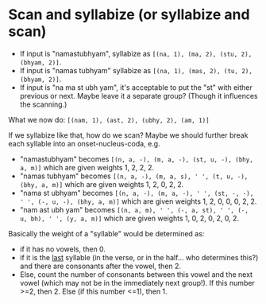 * Scan and syllabize (or syllabize and scan)

- If input is "namastubhyam", syllabize as ~[(na, 1), (ma, 2), (stu, 2), (bhyam, 2)]~.
- If input is "namas tubhyam" syllabize as ~[(na, 1), (mas, 2), (tu, 2), (bhyam, 2)]~.
- If input is "na ma st ubh yam", it's acceptable to put the "st" with either previous or next. Maybe leave it a separate group? (Though it influences the scanning.)

What we now do: ~[(nam, 1), (ast, 2), (ubhy, 2), (am, 1)]~

If we syllabize like that, how do we scan? Maybe we should further break each syllable into an onset-nucleus-coda, e.g.
- "namastubhyam" becomes ~[(n, a, -), (m, a, -), (st, u, -), (bhy, a, m)]~ which are given weights 1, 2, 2, 2.
- "namas tubhyam" becomes ~[(n, a, -), (m, a, s), ' ', (t, u, -), (bhy, a, m)]~ which are given weights 1, 2, 0, 2, 2.
- "nama st ubhyam" becomes ~[(n, a, -), (m, a, -), ' ', (st, -, -), ' ', (-, u, -), (bhy, a, m)]~ which are given weights 1, 2, 0, 0, 0, 2, 2.
- "nam ast ubh yam" becomes ~[(n, a, m), ' ', (-, a, st), ' ', (-, u, bh), ' ', (y, a, m)]~ which are given weights 1, 0, 2, 0, 2, 0, 2.

Basically the weight of a "syllable" would be determined as:
- if it has no vowels, then 0.
- if it is the _last_ syllable (in the verse, or in the half... who determines this?) and there are consonants after the vowel, then 2.
- Else, count the number of consonants between this vowel and the next vowel (which may not be in the immediately next group!).
  If this number >=2, then 2.
  Else (if this number <=1), then 1.
